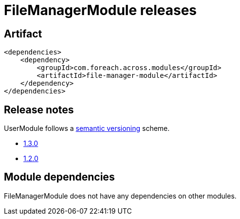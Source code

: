 = FileManagerModule releases

[[module-artifact]]
== Artifact

[source,xml]
----
<dependencies>
    <dependency>
        <groupId>com.foreach.across.modules</groupId>
        <artifactId>file-manager-module</artifactId>
    </dependency>
</dependencies>
----

== Release notes

UserModule follows a https://semver.org[semantic versioning] scheme.

* xref:releases/1.x.adoc#1-3-0[1.3.0]
* xref:releases/1.x.adoc#1-2-0[1.2.0]

[[module-dependencies]]
== Module dependencies

FileManagerModule does not have any dependencies on other modules.